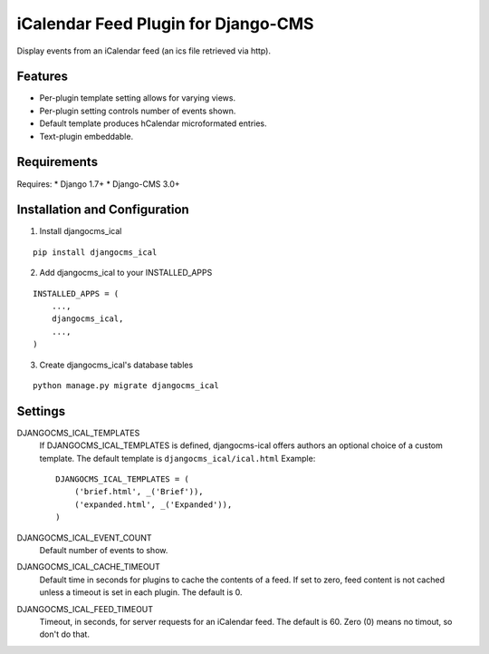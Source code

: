 ====================================
iCalendar Feed Plugin for Django-CMS
====================================

Display events from an iCalendar feed (an ics file retrieved via http).

Features
--------

* Per-plugin template setting allows for varying views.

* Per-plugin setting controls number of events shown.

* Default template produces hCalendar microformated entries.

* Text-plugin embeddable.

Requirements
------------

Requires:
* Django 1.7+
* Django-CMS 3.0+

Installation and Configuration
------------------------------
1. Install djangocms_ical

::

    pip install djangocms_ical

2. Add djangocms_ical to your INSTALLED_APPS

::

    INSTALLED_APPS = (
        ...,
        djangocms_ical,
        ...,
    )

3. Create djangocms_ical's database tables

::

    python manage.py migrate djangocms_ical

Settings
--------

DJANGOCMS_ICAL_TEMPLATES
  If DJANGOCMS_ICAL_TEMPLATES is defined, djangocms-ical offers authors an
  optional choice of a custom template.  The default template is
  ``djangocms_ical/ical.html``  Example::

    DJANGOCMS_ICAL_TEMPLATES = (
        ('brief.html', _('Brief')),
        ('expanded.html', _('Expanded')),
    )

DJANGOCMS_ICAL_EVENT_COUNT
  Default number of events to show.

DJANGOCMS_ICAL_CACHE_TIMEOUT
  Default time in seconds for plugins to cache the contents of a feed.
  If set to zero, feed content is not cached unless a timeout is set in
  each plugin.  The default is 0.

DJANGOCMS_ICAL_FEED_TIMEOUT
  Timeout, in seconds, for server requests for an iCalendar feed.  The
  default is 60.  Zero (0) means no timout, so don't do that.
